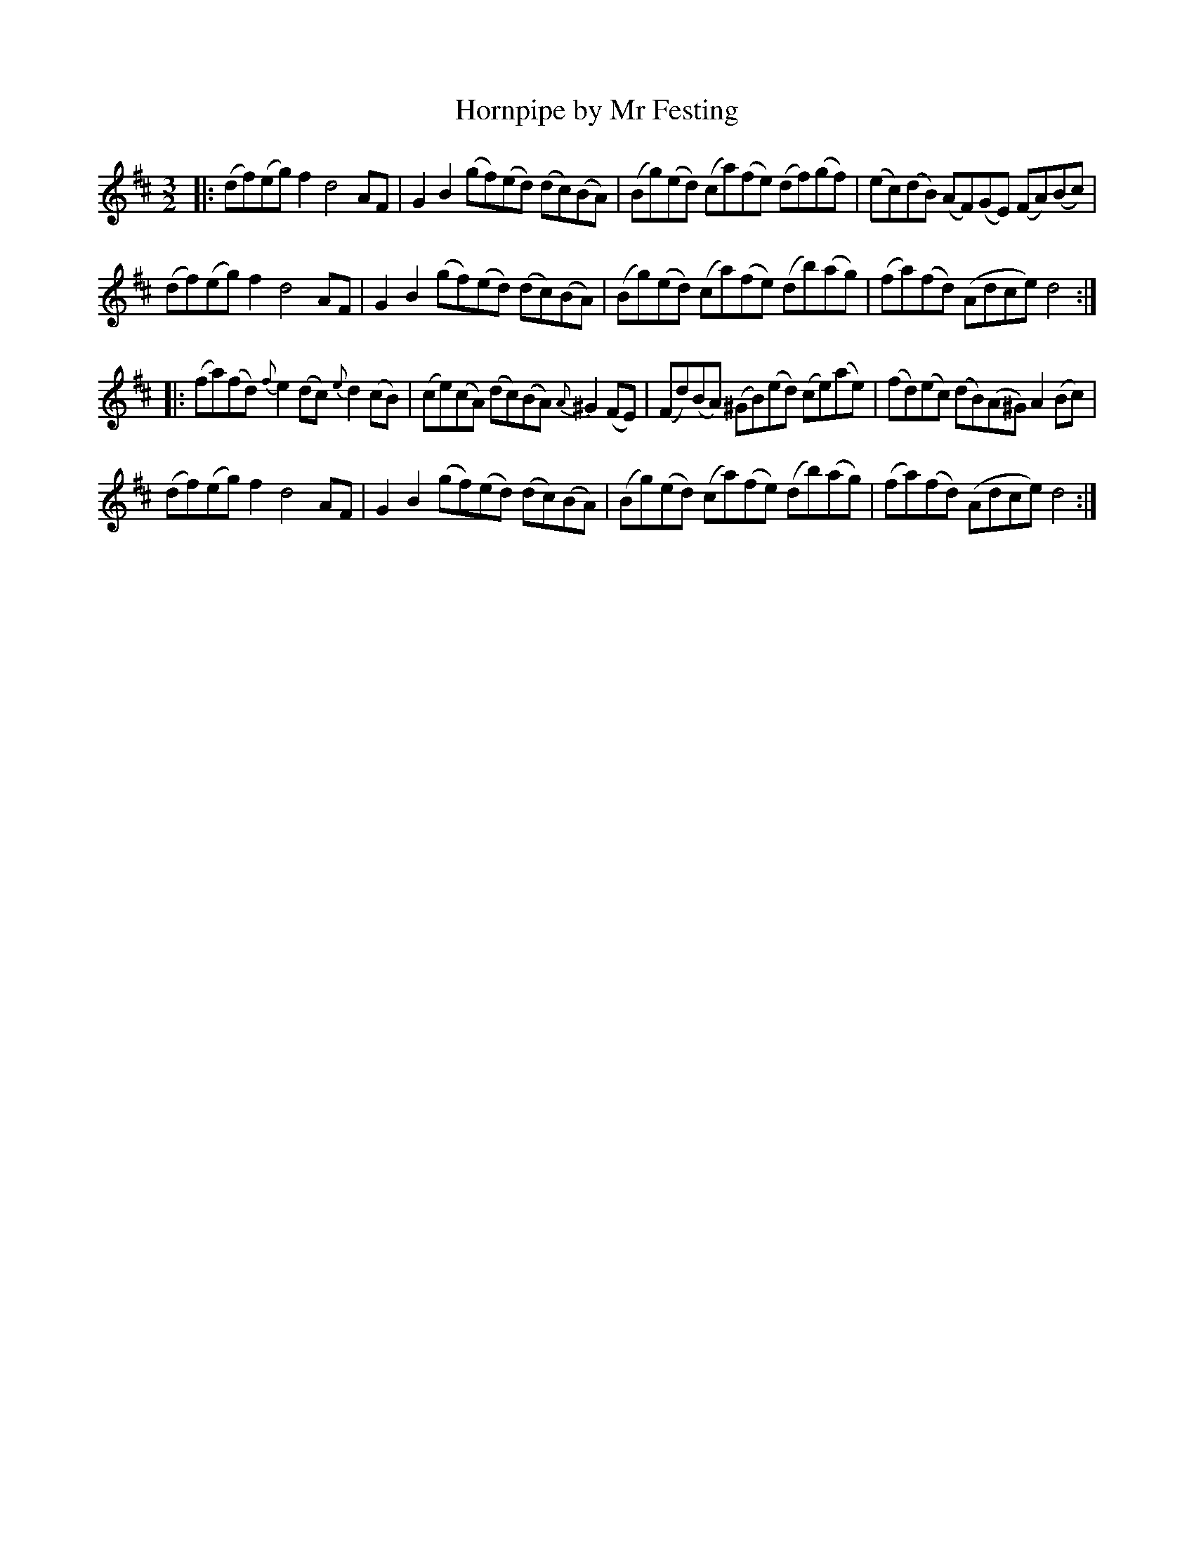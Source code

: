 X: 22
T: Hornpipe by Mr Festing
%R: triple hornpipe
B: Stewart "A Select Collection of Airs, Jigs, Marches and Reels", ca.1784, p.11 #22
F: http://imslp.org/wiki/A_Select_Collection_of_Airs,_Jigs,_Marches_and_Reels_%28Various%29
Z: 2017 John Chambers <jc:trillian.mit.edu>
M: 3/2
L: 1/8
K: D
%%slurgraces 1
%%graceslurs 1
|:\
(df)(eg) f2 d4 AF | G2B2 (gf)(ed) (dc)(BA) |\
(Bg)(ed) (ca)(fe) (df)(gf) | (ec)(dB) (AF)(GE) (FA)(Bc) |
(df)(eg) f2 d4 AF | G2B2 (gf)(ed) (dc)(BA) |\
(Bg)(ed) (ca)(fe) (db)(ag) | (fa)(fd) (Adce) d4 :|
|:\
(fa)(fd) {f}e2(dc) {e}d2(cB) | (ce)(cA) (dc)(BA) {A}^G2(FE) |\
(Fd)(BA) (^GB)(ed) (ce)(ae) | (fd)(ec) (dB)(A^G) A2(Bc) |
(df)(eg) f2 d4 AF | G2B2 (gf)(ed) (dc)(BA) |\
(Bg)(ed) (ca)(fe) (db)(ag) | (fa)(fd) (Adce) d4 :|
